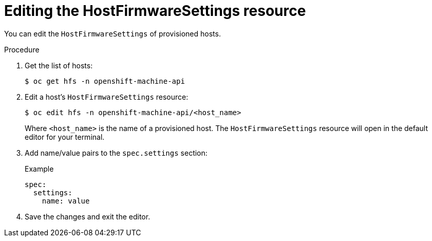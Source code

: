 // This is included in the following assemblies:
//
// post_installation_configuration/bare-metal-configuration.adoc

:_content-type: PROCEDURE
[id="editing-the-hostfirmwaresettings-resource_{context}"]
= Editing the HostFirmwareSettings resource

You can edit the `HostFirmwareSettings` of provisioned hosts.

.Procedure

. Get the list of hosts:
+
[source,terminal]
----
$ oc get hfs -n openshift-machine-api
----

. Edit a host's `HostFirmwareSettings` resource:
+
[source,terminal]
----
$ oc edit hfs -n openshift-machine-api/<host_name>
----
+
Where `<host_name>` is the name of a provisioned host. The `HostFirmwareSettings` resource will open in the default editor for your terminal.

. Add name/value pairs to the `spec.settings` section:
+
.Example
[source,terminal]
----
spec:
  settings:
    name: value
----

. Save the changes and exit the editor.

